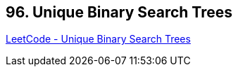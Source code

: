 == 96. Unique Binary Search Trees

https://leetcode.com/problems/unique-binary-search-trees/[LeetCode - Unique Binary Search Trees]

